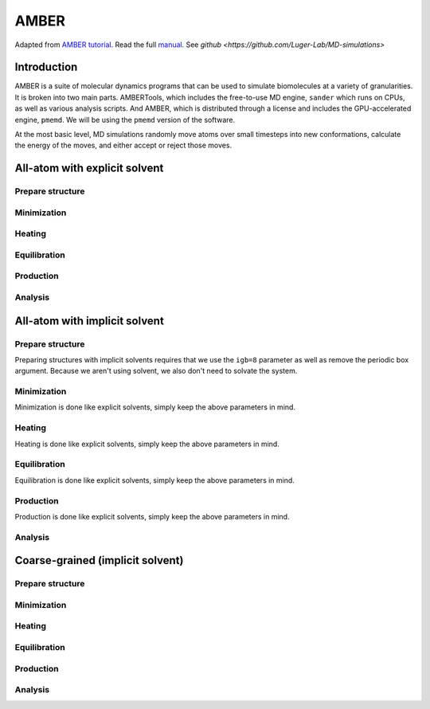 AMBER
=====

Adapted from `AMBER tutorial <https://ambermd.org/tutorials/basic/tutorial15/index.php>`_.
Read the full `manual <https://ambermd.org/doc12/Amber22.pdf>`_. 
See `github <https://github.com/Luger-Lab/MD-simulations>` 

Introduction
~~~~~~~~~~~~

.. image:: amber_workflow.png
   :width: 300
   :align: right

AMBER is a suite of molecular dynamics programs that can be used to simulate
biomolecules at a variety of granularities. It is broken into two main parts.
AMBERTools, which includes the free-to-use MD engine, ``sander`` which runs on 
CPUs, as well as various analysis scripts. And AMBER, which is distributed 
through a license and includes the GPU-accelerated engine, ``pmemd``. We will
be using the ``pmemd`` version of the software.

.. image:: hamilitonian.png
   :width: 300
   :align: right

At the most basic level, MD simulations randomly move atoms over small timesteps
into new conformations, calculate the energy of the moves, and either accept or 
reject those moves. 

All-atom with explicit solvent
~~~~~~~~~~~~~~~~~~~~~~~~~~~~~~

Prepare structure
-----------------


Minimization
------------


Heating
-------


Equilibration
-------------


Production
----------


Analysis
--------

All-atom with implicit solvent
~~~~~~~~~~~~~~~~~~~~~~~~~~~~~~

Prepare structure
-----------------
Preparing structures with implicit solvents requires that we use the ``igb=8`` parameter
as well as remove the periodic box argument. Because we aren't using solvent, 
we also don't need to solvate the system. 

Minimization
------------
Minimization is done like explicit solvents, simply keep the above parameters in mind.

Heating
-------
Heating is done like explicit solvents, simply keep the above parameters in mind.

Equilibration
-------------
Equilibration is done like explicit solvents, simply keep the above parameters in mind.

Production
----------
Production is done like explicit solvents, simply keep the above parameters in mind.

Analysis
--------

Coarse-grained (implicit solvent)
~~~~~~~~~~~~~~~~~~~~~~~~~~~~~~~~~

Prepare structure
-----------------


Minimization
------------


Heating
-------


Equilibration
-------------


Production
----------


Analysis
--------